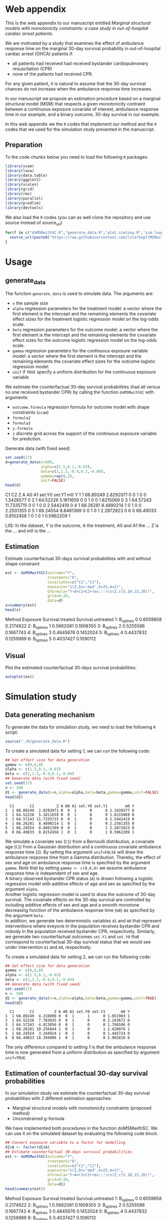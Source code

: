 # MSMwithSC
* Web appendix

This is the web appendix to our manuscript entitled /Marginal structural models with monotonicity constraints: a case
study in out-of-hospital cardiac arrest patients/. 

We are motivated by a study that examines the effect of ambulance
response time on the marginal 30-day survival probability in
out-of-hospital cardiac arrest (OHCA) patients if:
- all patients had received had received bystander cardiopulmonary resuscitation (CPR)
- none of the patients had received CPR.

For any given patient, it is natural to assume that the 30-day survival
chances do not increase when the ambulance response time increases.

In our manuscript we propose an estimation procedure based on a
marginal structural model (MSM) that respects a given monotonicity
contraint between a continuous exposure covariate of interest,
ambulance response time in our example, and a binary outcome, 30-day
survival in our example.

In this web appendix we the =R= codes that implement our method and
the =R= codes that we used for the simulation study presented in the
manuscript.

** Preparation
To the code chunks below you need to load the following =R=
packages:

#+ATTR_LATEX: :options otherkeywords={}, deletekeywords={}
#+BEGIN_SRC R  :results none :exports code  :session *R* :cache yes
library(scam)
library(lava)
library(data.table)
library(ggplot2)
library(scales)
library(grid)
library(rms)
library(parallel)
library(prodlim)
library(devtools)
#+END_SRC

We also load the =R= codes (you can as well clone the repository and use source instead of source_url)
#+ATTR_LATEX: :options otherkeywords={}, deletekeywords={}
#+BEGIN_SRC R  :results output raw  :exports code  :session *R* :cache yes  
for(f in c("doMSMwithSC.R","generate_data.R","plot.simloop.R","sim.loop.R","summary.simloop.R")){
  source_url(paste0("https://raw.githubusercontent.com/lstarkopf/MSMwithSC/main/R/",f))
}
#+END_SRC

* Usage

** generate_data
The function =generate_data= is used to simulate data.  The arguments
are:
- =n= the sample size
- =alpha= regression parameters for the treatment model: a vector where the first element is the intercept and the remaining elements the covariate effect sizes for the treatment logistic regression model on the log-odds scale.
- =beta= regression parameters for the outcome model: a vector where the first element is the intercept and the remaining elements the covariate effect sizes for the outcome logistic regression model on the log-odds scale.
- =gamma= regression parameters for the continuous exposure variable model: a vector where the first element is the intercept and the remaining elements the covariate effect sizes for the outcome logistic regression model.
- =unif= if =TRUE= specify a uniform distribution for the continuous exposure variable

We estimate the counterfactual 30-day survival probabilities (had all
versus no one received bystander CPR) by calling the function
=doMSMwithSC= with arguments:
- =outcome.formula= regression formula for outcome model with shape constraints (=scam=)
- =formula2= 
- =formula3=
- =y.formula= 
- =z= discrete grid across the support of the continuous exposure variable for prediction.


Generate data (with fixed seed)

#+ATTR_LATEX: :options otherkeywords={}, deletekeywords={}
#+BEGIN_SRC R  :results output raw drawer  :exports both  :session *R* :cache yes  
set.seed(17)
d=generate_data(n=500,
                alpha=c(1.5,0.1,-0.03),
                beta=c(2,1.3,-0.9,0.2,-0.04),
                gamma=rep(0,3),
                unif=FALSE)
head(d)
#+END_SRC

#+RESULTS[(2022-05-10 15:11:28) 9699099da647d05401160db28e1072f16b13b52f]:
:results:
  C1       C2          Z A A0 A1 set.Y0 set.Y1        m0 Y
1  1 68.89249  2.8292071 0  0  1      0      0 1.3426577 0
2  1 64.52226  5.1811659 0  0  1      0      0 1.8215069 0
3  1 64.57243 11.7335715 0  0  1      0      0 2.5442419 0
4  1 68.26281  8.4890214 1  0  1      0      0 2.2501355 0
5  1 66.24554  8.8481369 0  0  1      0      1 2.2872823 0
6  0 66.49033  0.8152458 1  0  1      0      1 0.5962209 1
:end:

LIIS: In the dataset, Y is the outcome, A the treatment, A0 and A1 the
... Z is the ... and m0 is the ...

** Estimation

Estimate counterfactual 30-days survival probabilities
with and without shape constraint

#+ATTR_LATEX: :options otherkeywords={}, deletekeywords={}
#+BEGIN_SRC R  :results output drawer  :exports both  :session *R* :cache yes  
est <- doMSMwithSC(outcome="Y",
                   treatment="A",
                   covariates=c("C1","C2"),
                   exposure="s(Z,bs='mpd',k=25,m=2)",
                   Gformula="Y~A+C1+C2+rms:::rcs(Z,c(5,10,15,20))",
                   grid=0:20,
                   data=d)
x=summary(est)
head(x)
#+END_SRC

#+RESULTS[(2022-05-10 15:17:37) 33d411e5997820d0dd599455a1ac6fa5d25d5e9d]:
:results:
      Method Exposure Survival.treated Survival.untreated
1: B_splines        0        0.6059858          0.2174622
2: B_splines        1        0.5662081          0.1908355
3: B_splines        2        0.5255586          0.1667743
4: B_splines        3        0.4845676          0.1452024
5: B_splines        4        0.4437832          0.1259989
6: B_splines        5        0.4037427          0.1090112
:end:

** Visual

Plot the estimated counterfactual 30-days survival probabilities:

#+ATTR_LATEX: :options otherkeywords={}, deletekeywords={}
#+BEGIN_SRC R  :results none :exports code  :session *R* :cache yes
autoplot(est)
#+END_SRC

* Simulation study 

** Data generating mechanism

To generate the data for simulation study, we need to load the following =R= script:

#+ATTR_LATEX: :options otherkeywords={}, deletekeywords={}
#+BEGIN_SRC R  :results none :exports code  :session *R* :cache yes
source("./R/generate_data.R")
#+END_SRC

To create a simulated data for setting 1, we can run the following code:
#+ATTR_LATEX: :options otherkeywords={}, deletekeywords={}
#+BEGIN_SRC R :exports both :results output  :session *R* :cache yes
## Set effect size for data generation
gamma <- c(0,0,0)
alpha <- c(1.5,0.1,-0.03)
beta <- c(2,1.3,-0.9,0.2,-0.04)
## Generate data (with fixed seed)
set.seed(17)
n <- 500
d1 <- generate_data(n=n,alpha=alpha,beta=beta,gamma=gamma,unif=FALSE)
head(d1)
#+END_SRC

#+RESULTS[<2022-05-08 18:14:42> 9d390fcf42ff56a22bf7a4ae7531cb6f427a9cf3]:
:   C1       C2          Z A A0 A1 set.Y0 set.Y1        m0 Y
: 1  1 68.89249  2.8292071 0  0  1      0      0 1.3426577 0
: 2  1 64.52226  5.1811659 0  0  1      0      0 1.8215069 0
: 3  1 64.57243 11.7335715 0  0  1      0      0 2.5442419 0
: 4  1 68.26281  8.4890214 1  0  1      0      0 2.2501355 0
: 5  1 66.24554  8.8481369 0  0  1      0      1 2.2872823 0
: 6  0 66.49033  0.8152458 1  0  1      0      1 0.5962209 1

We simulate a covariate sex (=C1=) from a Bernoulli distribution, a covariate age (=C2=)
from a Gaussian distribution and a continuous covariate ambulance
response time (=Z=). By setting the argument =unif=FALSE= will draw
the ambulance response time from a Gamma distribution. Thereby, the effect of sex and
age on ambulance response time is specified by the argument
=gamma=. Note that by setting =gamma <- c(0,0,0)= we assume ambulance response time is independent of sex and age.\\

A binary observed bystander CPR status (=A=) is drawn following a logistic
regression model with additive effects of age and sex as specified by
the argument =alpha=.\\

Another logistic
regression model is used to draw the outcome of 30-day survival. The covariate effects on the 30-day survival are controlled by
including additive effects of sex and age and a smooth monotone
decreasing function of the ambulance response time (=m0=) as specified by the
argument =beta=.\\

In addition, we generate two deterministic variables =A1= and =A0=
that represent interventions where eveyone in the population receives
bystander CPR and nobody in the population received bystander CPR,
respectively. Similarly, we generate two counterfactual outcomes
=set.Y1= and =set.Y0= that correspond to
counterfactual 30-day survival status that we would see under
intervention =A1= and =A0=, respectively.\\


To create a simulated data for setting 2, we can run the following code:
#+ATTR_LATEX: :options otherkeywords={}, deletekeywords={}
#+BEGIN_SRC R :exports both :results output  :session *R* :cache yes
## Set effect size for data generation
gamma <- c(0,0,0)
alpha <- c(1.5,0.1,-0.03)
beta <- c(2,1.3,-0.9,0.2,-0.04)
## Generate data (with fixed seed)
set.seed(17)
n <- 500
d2 <- generate_data(n=n,alpha=alpha,beta=beta,gamma=gamma,unif=TRUE)
head(d2)
#+END_SRC

#+RESULTS[<2022-05-08 18:14:55> 96537d10b23a56741a84662a027eb72c99351ed8]:
:   C1       C2         Z A A0 A1 set.Y0 set.Y1       m0 Y
: 1  1 68.89249  4.216898 0  0  1      1      0 1.651903 1
: 2  1 64.52226  7.703035 0  0  1      0      0 2.163672 0
: 3  1 64.57243  4.813056 0  0  1      0      0 1.760106 0
: 4  1 68.26281 10.256844 1  0  1      0      1 2.420976 1
: 5  1 66.24554  3.244924 1  0  1      0      0 1.445724 0
: 6  0 66.49033 18.394896 1  0  1      0      0 2.965010 0

The only difference compared to setting 1 is that the ambulance
response time is now generated from a uniform distribution as
specified by argument =unif=TRUE=.

** Estimation of counterfactual 30-day survival probabilities
In our simulation study we estimate the counterfactual 30-day survival
probabilities with 2 different estimation approaches:
- Marginal structural models with monotonicity constraints (proposed
  method)
- Unconstrained g-formula

We have implemented both procedures in the function doMSMwithSC.  We
can use it on the simulated dataset by evaluating the following code
block:

#+ATTR_LATEX: :options otherkeywords={}, deletekeywords={}
#+BEGIN_SRC R :exports both :results output drawer  :session *R* :cache yes
## Convert exposure variable to a factor for modelling
d1$A <- factor(d1$A)
## Estimate counterfactual 30-days survival probabilities
est <- doMSMwithSC(outcome="Y",
                   treatment="A",
                   covariates=c("C1","C2"),
                   exposure="s(Z,bs='mpd',k=25,m=2)",
                   Gformula="Y~A+C1+C2+rms:::rcs(Z,c(5,10,15,20))",
                   grid=0:20,
                   data=d1)
head(summary(est))
#+END_SRC

#+RESULTS[(2022-05-10 15:21:41) 05442745800c707435d627697ec09ccb427eacaa]:
:results:
      Method Exposure Survival.treated Survival.untreated
1: B_splines        0        0.6059858          0.2174622
2: B_splines        1        0.5662081          0.1908355
3: B_splines        2        0.5255586          0.1667743
4: B_splines        3        0.4845676          0.1452024
5: B_splines        4        0.4437832          0.1259989
6: B_splines        5        0.4037427          0.1090112
:end:

Both methods require an auxiliary regression model. For the proposed
estimation approach, we use a logistic regression model with penalized
B-splines as specified by the argument =exposure=. Note that this
logistic regression model is fit by the function =scam= from =R=
package =scam=. 

To investigate the sensitivity of the proposed method to the selection
of auxiliary regression model, we also employ a different logistic
regression model as the auxiliary model. In particular, a model
including the correct functional form of ambulance response time
(saved as a variable =m0= in the dataset) instead of B-splines. This
model is specified by the argument =formula3=.

For the unconstrained g-formula, we use another logistic regression
model with restricted cubic spline as specified by the argument
=formula2=.\\

Finally, for the proposed estimation approach we also need to specify
the marginal structural model. We use a logistic regression model
specified in the argument =y.model=.\\

The argument =data= is used to specify the data and the argument =z=
is used to specify the values of ambulance response time for which the
counterfactual 30-day survival probabilities will be predicted.

The output from the function call gives the estimates across specified
ambulance response time-points:

#+ATTR_LATEX: :options otherkeywords={}, deletekeywords={}
#+BEGIN_SRC R :exports results :results output  :session *R* :cache yes
summary(est)
#+END_SRC

#+RESULTS[(2022-05-10 15:22:02) 16e274956bc52ae8d7cbc2c31d5db553c55b94c4]:
#+begin_example
         Method Exposure Survival.treated Survival.untreated
 1:   B_splines        0       0.60598576         0.21746215
 2:   B_splines        1       0.56620806         0.19083551
 3:   B_splines        2       0.52555863         0.16677429
 4:   B_splines        3       0.48456762         0.14520240
 5:   B_splines        4       0.44378321         0.12599886
 6:   B_splines        5       0.40374266         0.10901117
 7:   B_splines        6       0.36494446         0.09406733
 8:   B_splines        7       0.32782479         0.08098588
 9:   B_splines        8       0.29274030         0.06958388
10:   B_splines        9       0.25995850         0.05968292
11:   B_splines       10       0.22965571         0.05111337
12:   B_splines       11       0.20192146         0.04371707
13:   B_splines       12       0.17676799         0.03734892
14:   B_splines       13       0.15414272         0.03187749
15:   B_splines       14       0.13394220         0.02718496
16:   B_splines       15       0.11602586         0.02316666
17:   B_splines       16       0.10022869         0.01973028
18:   B_splines       17       0.08637219         0.01679487
19:   B_splines       18       0.07427321         0.01428981
20:   B_splines       19       0.06375079         0.01215378
21:   B_splines       20       0.05463112         0.01033369
22: known_shape        0       0.66962083         0.26369760
23: known_shape        1       0.61290802         0.21861496
24: known_shape        2       0.55377443         0.17984829
25: known_shape        3       0.49501230         0.14763649
26: known_shape        4       0.43961255         0.12174126
27: known_shape        5       0.38995905         0.10148860
28: known_shape        6       0.34682804         0.08577729
29: known_shape        7       0.31004540         0.07356220
30: known_shape        8       0.27874541         0.06392399
31: known_shape        9       0.25197375         0.05617750
32: known_shape       10       0.22885748         0.04982723
33: known_shape       11       0.20868553         0.04452425
34: known_shape       12       0.19090047         0.04002211
35: known_shape       13       0.17507507         0.03614556
36: known_shape       14       0.16087577         0.03276645
37: known_shape       15       0.14804987         0.02979151
38: known_shape       16       0.13639620         0.02714984
39: known_shape       17       0.12575989         0.02478815
40: known_shape       18       0.11601555         0.02266464
41: known_shape       19       0.10706439         0.02074691
42: known_shape       20       0.09882604         0.01900909
43:       Gform        0       0.58573566         0.20283944
44:       Gform        1       0.55139977         0.18111232
45:       Gform        2       0.51656807         0.16123885
46:       Gform        3       0.48157488         0.14316231
47:       Gform        4       0.44676081         0.12680376
48:       Gform        5       0.41245953         0.11206809
49:       Gform        6       0.37862742         0.09871378
50:       Gform        7       0.34387114         0.08607203
51:       Gform        8       0.30680947         0.07365597
52:       Gform        9       0.26668957         0.06130856
53:       Gform       10       0.22366055         0.04917709
54:       Gform       11       0.17991330         0.03787883
55:       Gform       12       0.14101580         0.02860833
56:       Gform       13       0.11046608         0.02178699
57:       Gform       14       0.08899786         0.01721597
58:       Gform       15       0.07597316         0.01452720
59:       Gform       16       0.07025098         0.01336540
60:       Gform       17       0.06974481         0.01326320
61:       Gform       18       0.07304276         0.01393077
62:       Gform       19       0.07923693         0.01519514
63:       Gform       20       0.08742492         0.01688794
         Method Exposure Survival.treated Survival.untreated
#+end_example


** True counterfactual 30-day survival probabilities

We estimate the true counterfactual 30-day survival probabilities from
a large simulated data of counterfactual outcomes by using a logistic
regression model with the correct functional form of ambulance
response time. This can be done by the following =R= code:

#+ATTR_LATEX: :options otherkeywords={}, deletekeywords={}
#+BEGIN_SRC R :exports both :results output  :session *R* :cache yes
generateTruth(alpha=c(1.5,0.1,-0.03),
              beta=c(2,1.3,-0.9,0.2,-0.04),
              gamma=c(0,0,0),
              seed=17,
              sample.size=100000)
#+END_SRC

#+RESULTS[<2022-05-08 18:24:00> 9c2344736721b643a8d045fe23e3f404071b6e3c]:
#+begin_example
$pp.yes
        2         4         6         8        10        12        14        16
0.6982873 0.5541831 0.4635628 0.4003560 0.3534103 0.3170036 0.2878583 0.2639476
       18        20        22        24        26        28        30        32
0.2439451 0.2269435 0.2122996 0.1995443 0.1883263 0.1783777 0.1694901 0.1614986
       34        36        38        40        42
0.1542716 0.1477020 0.1417022 0.1361996 0.1311337

$pp.no
         1          3          5          7          9         11         13
0.38610594 0.25250824 0.19017495 0.15357297 0.12932404 0.11200301 0.09897419
        15         17         19         21         23         25         27
0.08879667 0.08061375 0.07388303 0.06824375 0.06344639 0.05931264 0.05571158
        29         31         33         35         37         39         41
0.05254488 0.04973718 0.04722974 0.04497607 0.04293887 0.04108788 0.03939827
#+end_example


** Run Simulations
In our manuscript, we report the results of the proposed MSM estimator with monotonicity
constraints using 2 different auxiliary regression models and the unconstrained g-formula
across 2000 simulations for sample sizes 500 and 5000 in both simulation
settings.

The code of the full simulation study is in the following =R=-script:

#+ATTR_LATEX: :options otherkeywords={}, deletekeywords={}
#+BEGIN_SRC R :eval no :results none :exports code  :session *R* :cache yes
source("./Code/RunSimulations.R")
#+END_SRC

For the purpose of illustration, we show the results from setting one
across 10 simulations for sample size 500. 

To run the simulations we use the function =sim.loop.MSM=. This
function requires the specification of number of simulations =s=. For
each simulation, data  are generated with the
function =generate_data=.

The argument=mccores= controls the number of cores used
for parallel computation.

#+ATTR_LATEX: :options otherkeywords={}, deletekeywords={}
#+BEGIN_SRC R :exports code :results none  :session *R* :cache yes
## Set effect size for data generation
gamma <- c(0,0,0)
alpha <- c(1.5,0.1,-0.03)
beta <- c(2,1.3,-0.9,0.2,-0.04)
## Simulations
## Number of simulations
s <- 10
n <- 500
## Generate seeds for data generation
set.seed(12)
seeds <- sample(1:10000000,s,replace=FALSE)
## Run the simulations
out <- sim.loop.MSM(n=n,s=s,seeds=seeds,alpha=alpha,beta=beta,gamma=gamma,unif=TRUE,outcome.formula="Y~A+C1+C2+s(Z,bs='mpd',k=25,m=2)",formula3="Y~A+C1+C2+m0",formula2="Y~A+C1+C2+rms:::rcs(Z,c(5,10,15,20))",y.formula="Y~A+s(Z,bs='mpd',k=25,m=2)",mccores=1,z=0:20)
#+END_SRC



The output from the function =sim.loop.MSM= is a list a list with
length =s=. Each element of the list contains the estimated
counterfactual 30-day survival probabilities. To show the results, we
can use function =plot.simloop=:

#+ATTR_LATEX: :options otherkeywords={}, deletekeywords={}
#+BEGIN_SRC R :results graphics :file "./figures/example-fig.png" :exports code  :session *R* :cache yes
output <- list(out=out,truth=truth)
class(output) <- "simloop"
plot(output,n=500,subtitle=c("Bystander CPR","No bystander CPR"))
#+END_SRC


#+RESULTS[<2022-05-08 22:59:42> 9b0b1407689dd546601043ec725a4c0bc922b27c]:
[[file:./figures/example-fig.png]]

The function =plot.simloop= takes an argument =which= that can be used to
specify what kind of summary of the simulation results should be
displayed. The argument =which= can take values from =raw= (predicted
probabilities), =bias= (bias across simulations), and =variance=
(variance across simulations).


#+ATTR_LATEX: :options otherkeywords={}, deletekeywords={}
#+BEGIN_SRC R :results graphics :file "./figures/example-fig-bias.png" :exports code  :session *R* :cache yes
plot(output,which="bias",ylim1=c(-0.2,0.1),ylim2=c(-0.2,0.1),n=500,subtitle=c("Bystander CPR","No bystander CPR"))
#+END_SRC

#+RESULTS[<2022-05-08 23:02:28> 5392c822dd9e4b6148a18044a0f50ce9793cadbe]:
[[file:./figures/example-fig-bias.png]]

